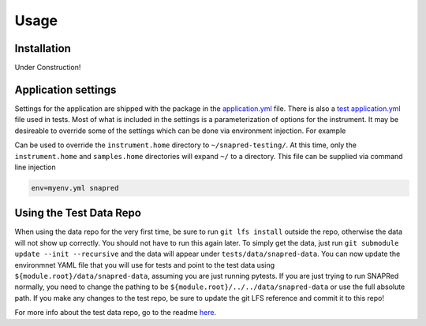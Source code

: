 Usage
=====

.. _installation:

Installation
------------


Under Construction!

Application settings
--------------------

Settings for the application are shipped with the package in the `application.yml <https://github.com/neutrons/SNAPRed/blob/next/src/snapred/resources/application.yml>`_ file.
There is also a `test application.yml <https://github.com/neutrons/SNAPRed/blob/next/tests/resources/application.yml>`_ file used in tests.
Most of what is included in the settings is a parameterization of options for the instrument.
It may be desireable to override some of the settings which can be done via environment injection.
For example

.. code-block:: yaml
   :caption: Example environment ``myenv.yml``

   environment: myenv

   instrument:
     home: ~/snapred-testing/

Can be used to override the ``instrument.home`` directory to ``~/snapred-testing/``.
At this time, only the ``instrument.home`` and ``samples.home`` directories will expand ``~/`` to a directory.
This file can be supplied via command line injection

.. code-block:: sh

   env=myenv.yml snapred

Using the Test Data Repo
------------------------

When using the data repo for the very first time, be sure to run ``git lfs install`` outside the repo, otherwise the data
will not show up correctly. You should not have to run this again later.
To simply get the data, just run ``git submodule update --init --recursive`` and the data will appear under
``tests/data/snapred-data``. You can now update the environmnet YAML file that you will use for tests and point to the
test data using ``${module.root}/data/snapred-data``, assuming you are just running pytests. If you are just trying to
run SNAPRed normally, you need to change the pathing to be ``${module.root}/../../data/snapred-data`` or use the full
absolute path. If you make any changes to the test repo, be sure to update the git LFS reference and commit it to this repo!

For more info about the test data repo, go to the readme `here. <https://code.ornl.gov/sns-hfir-scse/infrastructure/test-data/snapred-data/-/blob/main/README.md?ref_type=heads>`_
